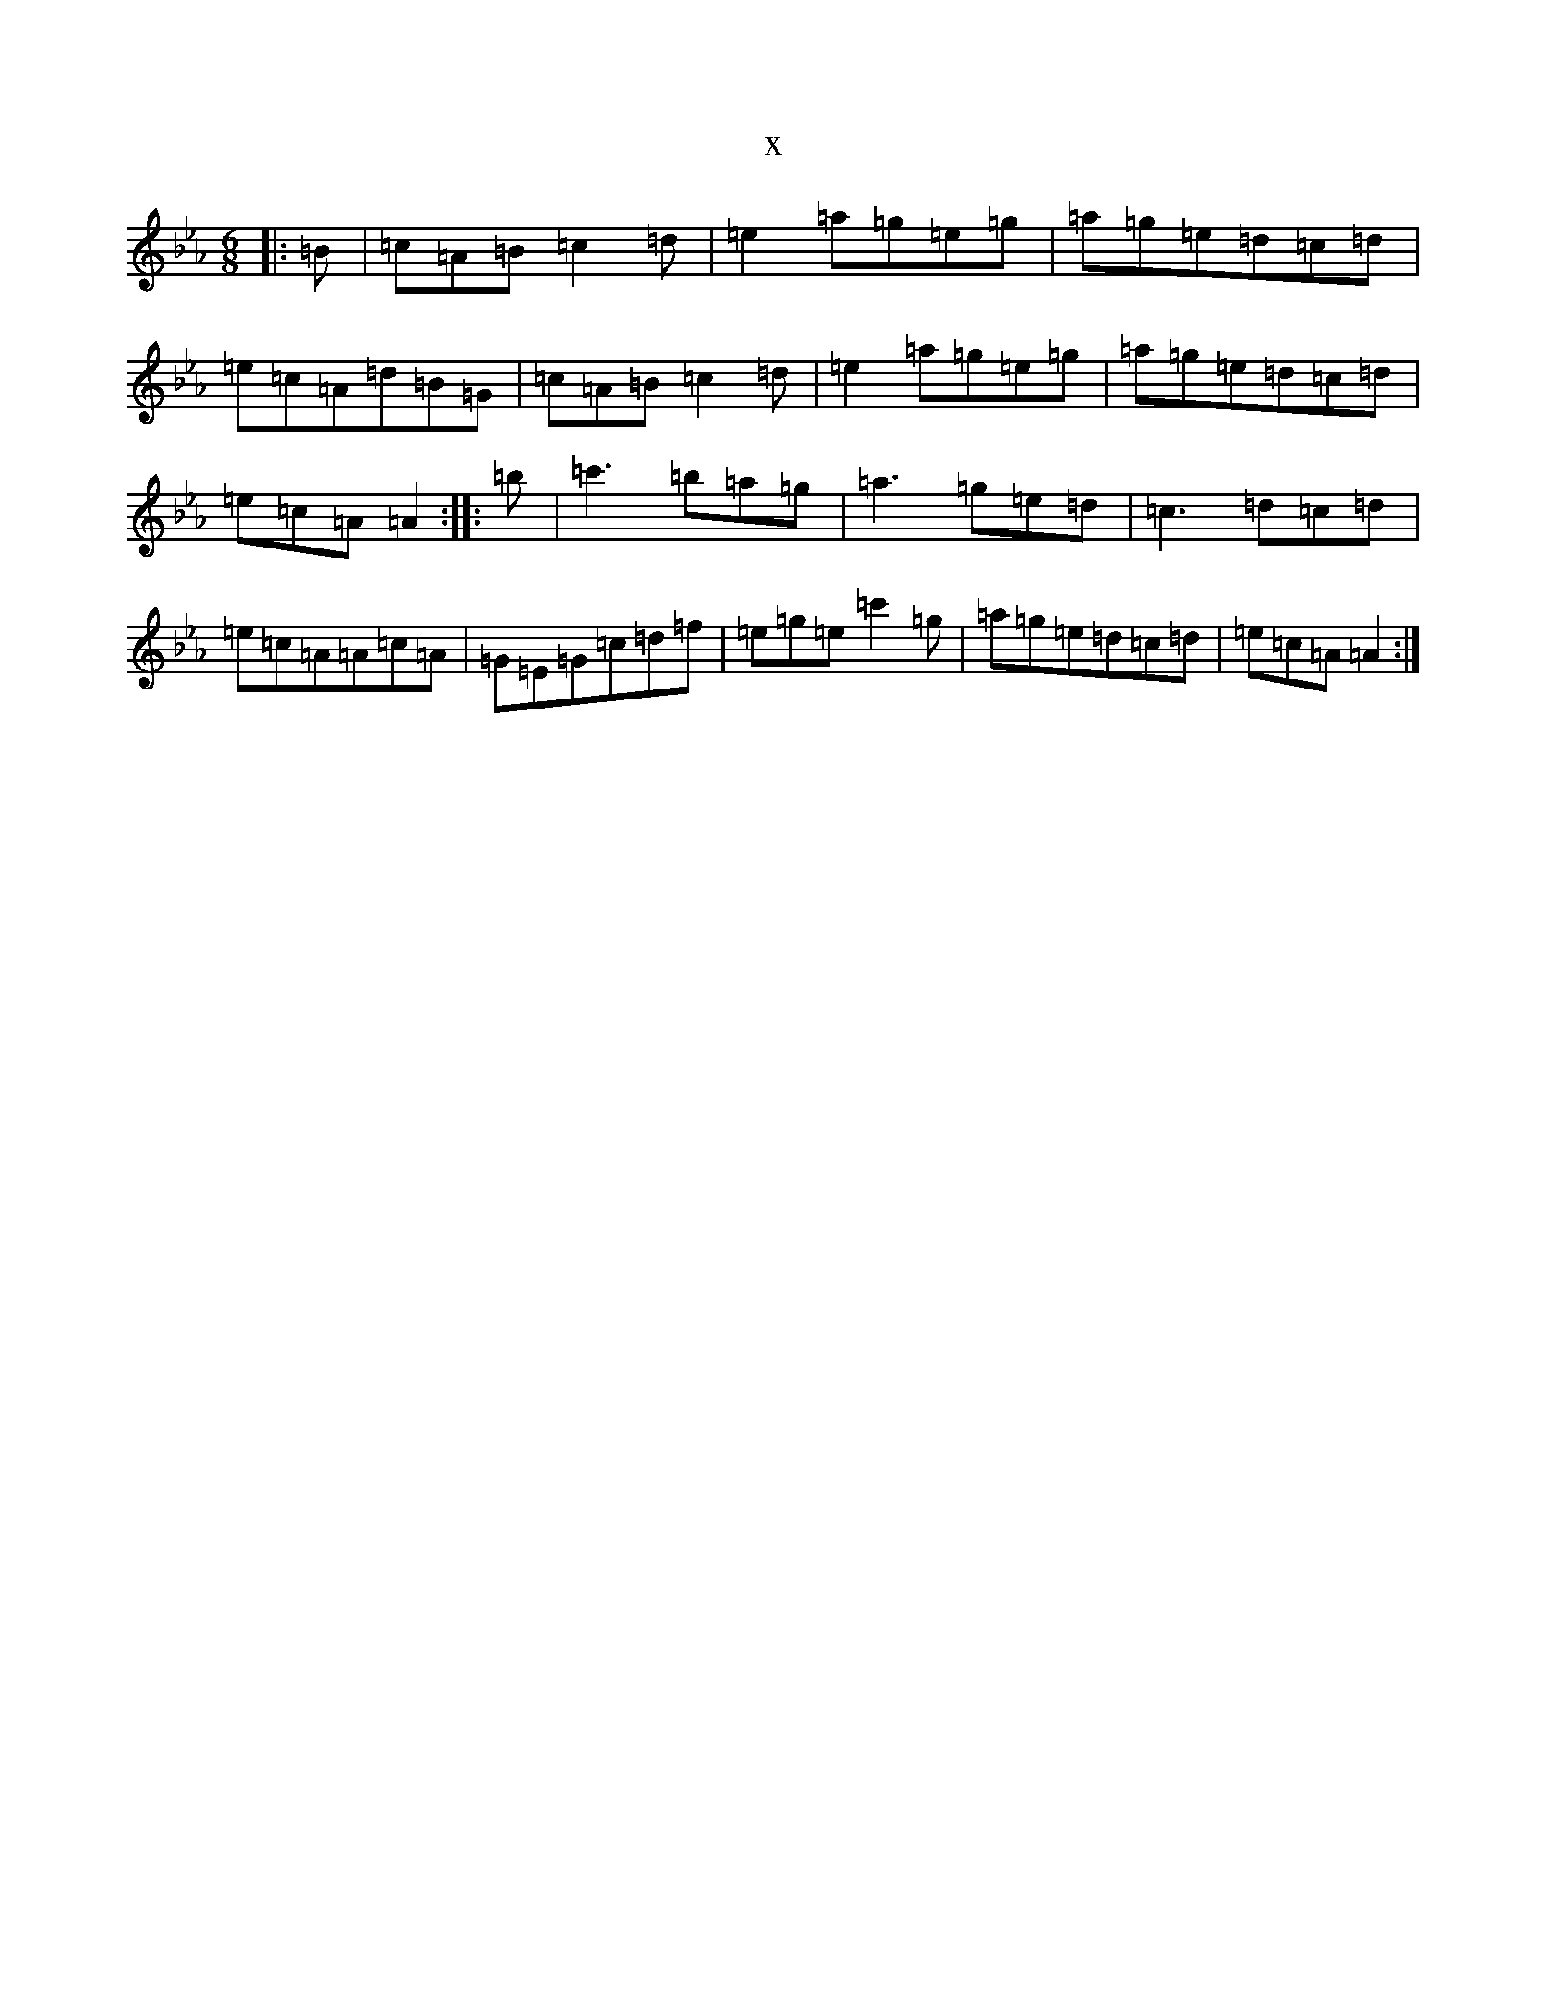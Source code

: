 X:2609
T:x
L:1/8
M:6/8
K: C minor
|:=B|=c=A=B=c2=d|=e2=a=g=e=g|=a=g=e=d=c=d|=e=c=A=d=B=G|=c=A=B=c2=d|=e2=a=g=e=g|=a=g=e=d=c=d|=e=c=A=A2:||:=b|=c'3=b=a=g|=a3=g=e=d|=c3=d=c=d|=e=c=A=A=c=A|=G=E=G=c=d=f|=e=g=e=c'2=g|=a=g=e=d=c=d|=e=c=A=A2:|